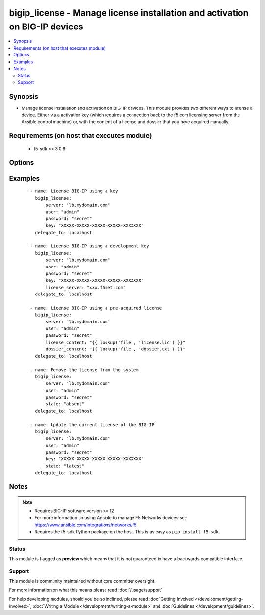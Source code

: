 .. _bigip_license:


bigip_license - Manage license installation and activation on BIG-IP devices
++++++++++++++++++++++++++++++++++++++++++++++++++++++++++++++++++++++++++++

.. versionadded:: 2.5


.. contents::
   :local:
   :depth: 2


Synopsis
--------

* Manage license installation and activation on BIG-IP devices. This module provides two different ways to license a device. Either via a activation key (which requires a connection back to the f5.com licensing server from the Ansible control machine) or, with the content of a license and dossier that you have acquired manually.


Requirements (on host that executes module)
-------------------------------------------

  * f5-sdk >= 3.0.6


Options
-------

.. raw:: html

    <table border=1 cellpadding=4>
    <tr>
    <th class="head">parameter</th>
    <th class="head">required</th>
    <th class="head">default</th>
    <th class="head">choices</th>
    <th class="head">comments</th>
    </tr>
                <tr><td>accept_eula<br/><div style="font-size: small;"></div></td>
    <td>no</td>
    <td></td>
        <td></td>
        <td><div>Declares whether you accept the BIG-IP EULA or not. By default, this value is <code>no</code>. You must specifically declare that you have viewed and accepted the license. This module will not present you with that EULA though, so it is incumbent on you to re</div>        </td></tr>
                <tr><td>dossier_content<br/><div style="font-size: small;"></div></td>
    <td>no</td>
    <td></td>
        <td></td>
        <td><div>Path to file containing kernel dossier for your system.</div>        </td></tr>
                <tr><td>key<br/><div style="font-size: small;"></div></td>
    <td>no</td>
    <td></td>
        <td></td>
        <td><div>The registration key to use to license the BIG-IP. This is required if the <code>state</code> is equal to <code>present</code> or <code>latest</code>.</div>        </td></tr>
                <tr><td>license_content<br/><div style="font-size: small;"></div></td>
    <td>no</td>
    <td></td>
        <td></td>
        <td><div>Path to file containing the license to use. In most cases you will want to use a <code>lookup</code> for this.</div>        </td></tr>
                <tr><td>password<br/><div style="font-size: small;"></div></td>
    <td>yes</td>
    <td></td>
        <td></td>
        <td><div>The password for the user account used to connect to the BIG-IP. You can omit this option if the environment variable <code>F5_PASSWORD</code> is set.</div>        </td></tr>
                <tr><td>server<br/><div style="font-size: small;"></div></td>
    <td>yes</td>
    <td></td>
        <td></td>
        <td><div>The BIG-IP host. You can omit this option if the environment variable <code>F5_SERVER</code> is set.</div>        </td></tr>
                <tr><td>server_port<br/><div style="font-size: small;"> (added in 2.2)</div></td>
    <td>no</td>
    <td>443</td>
        <td></td>
        <td><div>The BIG-IP server port. You can omit this option if the environment variable <code>F5_SERVER_PORT</code> is set.</div>        </td></tr>
                <tr><td>state<br/><div style="font-size: small;"></div></td>
    <td>no</td>
    <td>present</td>
        <td><ul><li>absent</li><li>latest</li><li>present</li></ul></td>
        <td><div>The state of the license on the system. When <code>present</code>, only guarantees that a license is there. When <code>latest</code> ensures that the license is always valid. When <code>absent</code> removes the license on the system. <code>latest</code> is most useful internally. When using <code>absent</code>, the account accessing the device must be configured to use the advanced shell instead of Appliance Mode.</div>        </td></tr>
                <tr><td>user<br/><div style="font-size: small;"></div></td>
    <td>yes</td>
    <td></td>
        <td></td>
        <td><div>The username to connect to the BIG-IP with. This user must have administrative privileges on the device. You can omit this option if the environment variable <code>F5_USER</code> is set.</div>        </td></tr>
                <tr><td>validate_certs<br/><div style="font-size: small;"> (added in 2.0)</div></td>
    <td>no</td>
    <td>True</td>
        <td><ul><li>True</li><li>False</li></ul></td>
        <td><div>If <code>no</code>, SSL certificates will not be validated. Use this only on personally controlled sites using self-signed certificates. You can omit this option if the environment variable <code>F5_VALIDATE_CERTS</code> is set.</div>        </td></tr>
        </table>
    </br>



Examples
--------

 ::

    
    - name: License BIG-IP using a key
      bigip_license:
          server: "lb.mydomain.com"
          user: "admin"
          password: "secret"
          key: "XXXXX-XXXXX-XXXXX-XXXXX-XXXXXXX"
      delegate_to: localhost

    - name: License BIG-IP using a development key
      bigip_license:
          server: "lb.mydomain.com"
          user: "admin"
          password: "secret"
          key: "XXXXX-XXXXX-XXXXX-XXXXX-XXXXXXX"
          license_server: "xxx.f5net.com"
      delegate_to: localhost

    - name: License BIG-IP using a pre-acquired license
      bigip_license:
          server: "lb.mydomain.com"
          user: "admin"
          password: "secret"
          license_content: "{{ lookup('file', 'license.lic') }}"
          dossier_content: "{{ lookup('file', 'dossier.txt') }}"
      delegate_to: localhost

    - name: Remove the license from the system
      bigip_license:
          server: "lb.mydomain.com"
          user: "admin"
          password: "secret"
          state: "absent"
      delegate_to: localhost

    - name: Update the current license of the BIG-IP
      bigip_license:
          server: "lb.mydomain.com"
          user: "admin"
          password: "secret"
          key: "XXXXX-XXXXX-XXXXX-XXXXX-XXXXXXX"
          state: "latest"
      delegate_to: localhost



Notes
-----

.. note::
    - Requires BIG-IP software version >= 12
    - For more information on using Ansible to manage F5 Networks devices see https://www.ansible.com/integrations/networks/f5.
    - Requires the f5-sdk Python package on the host. This is as easy as ``pip install f5-sdk``.



Status
~~~~~~

This module is flagged as **preview** which means that it is not guaranteed to have a backwards compatible interface.


Support
~~~~~~~

This module is community maintained without core committer oversight.

For more information on what this means please read :doc:`/usage/support`


For help developing modules, should you be so inclined, please read :doc:`Getting Involved </development/getting-involved>`, :doc:`Writing a Module </development/writing-a-module>` and :doc:`Guidelines </development/guidelines>`.